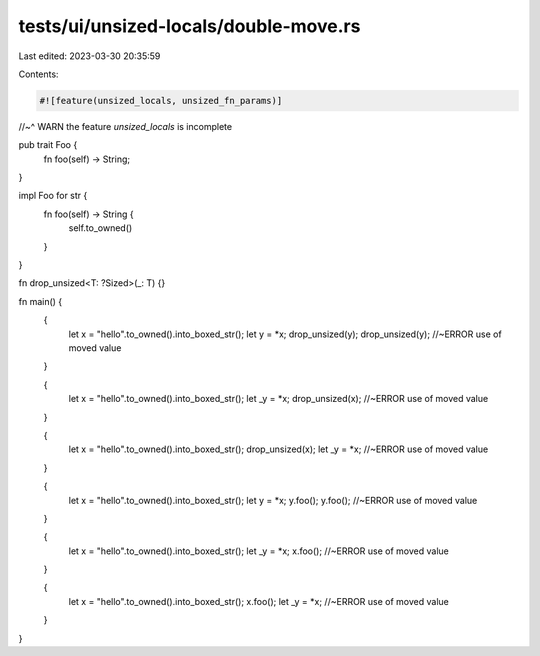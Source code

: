 tests/ui/unsized-locals/double-move.rs
======================================

Last edited: 2023-03-30 20:35:59

Contents:

.. code-block:: rs

    #![feature(unsized_locals, unsized_fn_params)]
//~^ WARN the feature `unsized_locals` is incomplete

pub trait Foo {
    fn foo(self) -> String;
}

impl Foo for str {
    fn foo(self) -> String {
        self.to_owned()
    }
}

fn drop_unsized<T: ?Sized>(_: T) {}

fn main() {
    {
        let x = "hello".to_owned().into_boxed_str();
        let y = *x;
        drop_unsized(y);
        drop_unsized(y); //~ERROR use of moved value
    }

    {
        let x = "hello".to_owned().into_boxed_str();
        let _y = *x;
        drop_unsized(x); //~ERROR use of moved value
    }

    {
        let x = "hello".to_owned().into_boxed_str();
        drop_unsized(x);
        let _y = *x; //~ERROR use of moved value
    }

    {
        let x = "hello".to_owned().into_boxed_str();
        let y = *x;
        y.foo();
        y.foo(); //~ERROR use of moved value
    }

    {
        let x = "hello".to_owned().into_boxed_str();
        let _y = *x;
        x.foo(); //~ERROR use of moved value
    }

    {
        let x = "hello".to_owned().into_boxed_str();
        x.foo();
        let _y = *x; //~ERROR use of moved value
    }
}


